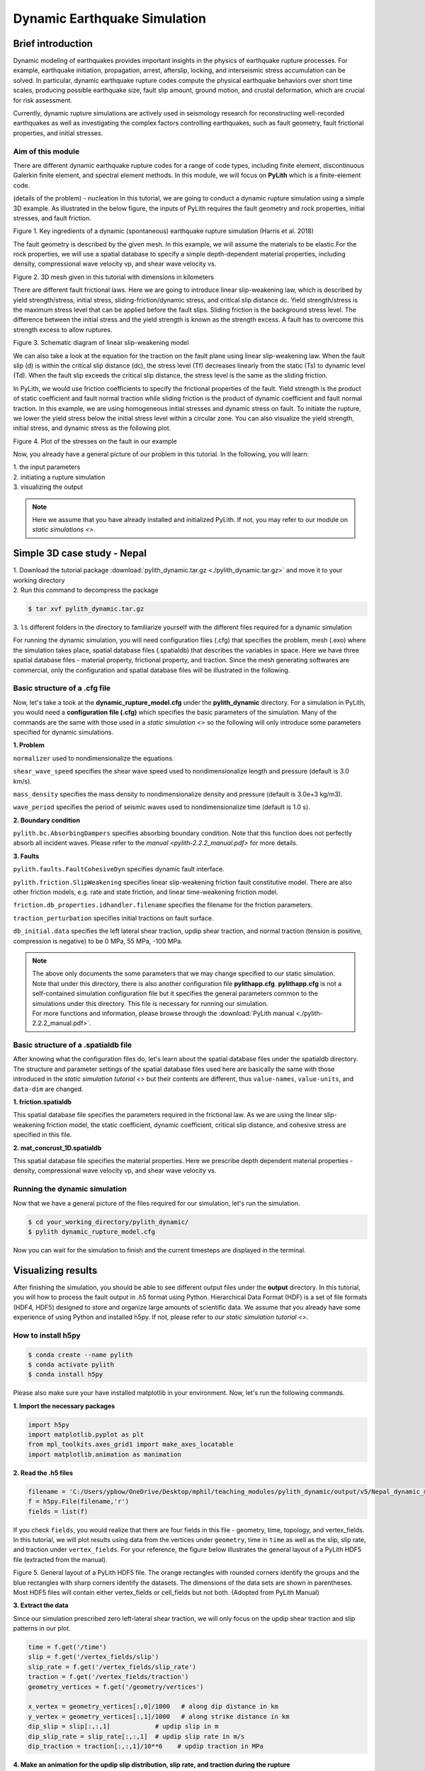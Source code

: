Dynamic Earthquake Simulation
=============================

Brief introduction
------------------

Dynamic modeling of earthquakes provides important insights in the physics of earthquake rupture processes. For example, earthquake initiation, propagation, arrest, afterslip, locking, and interseismic stress accumulation can be solved. In particular, dynamic earthquake rupture codes compute the physical earthquake behaviors over short time scales, producing possible earthquake size, fault slip amount, ground motion, and crustal deformation, which are crucial for risk assessment. 

Currently, dynamic rupture simulations are actively used in seismology research for reconstructing well-recorded earthquakes as well as investigating the complex factors controlling earthquakes, such as fault geometry, fault frictional properties, and initial stresses.

Aim of this module
******************

There are different dynamic earthquake rupture codes for a range of code types, including finite element, discontinuous Galerkin finite element, and spectral element methods. In this module, we will focus on **PyLith** which is a finite-element code. 

(details of the problem) - nucleation
In this tutorial, we are going to conduct a dynamic rupture simulation using a simple 3D example. As illustrated in the below figure, the inputs of PyLith requires the fault geometry and rock properties, initial stresses, and fault friction. 

.. image:: dynamic_requirements.png
   :width: 100%

Figure 1. Key ingredients of a dynamic (spontaneous) earthquake rupture simulation (Harris et al. 2018)

The fault geometry is described by the given mesh. In this example, we will assume the materials to be elastic.For the rock properties, we will use a spatial database to specify a simple depth-dependent material properties, including density, compressional wave velocity vp, and shear wave velocity vs. 

.. image:: mesh.png
   :width: 100%

Figure 2. 3D mesh given in this tutorial with dimensions in kilometers

There are different fault frictional laws. Here we are going to introduce linear slip-weakening law, which is described by yield strength/stress, initial stress, sliding-friction/dynamic stress, and critical slip distance dc. Yield strength/stress is the maximum stress level that can be applied before the fault slips. Sliding friction is the background stress level. The difference between the initial stress and the yield strength is known as the strength excess. A fault has to overcome this strength excess to allow ruptures. 

.. image:: linear_slip_weakening.png
   :width: 80%

Figure 3. Schematic diagram of linear slip-weakening model

We can also take a look at the equation for the traction on the fault plane using linear slip-weakening law. When the fault slip (d) is within the critical slip distance (dc), the stress level (Tf) decreases linearly from the static (Ts) to dynamic level (Td). When the fault slip exceeds the critical slip distance, the stress level is the same as the sliding friction. 

.. image:: linear_slip_weakening_eq.png
   :width: 40%

In PyLith, we would use friction coefficients to specify the frictional properties of the fault. Yield strength is the product of static coefficient and fault normal traction while sliding friction is the product of dynamic coefficient and fault normal traction. In this example, we are using homogeneous initial stresses and dynamic stress on fault. To initiate the rupture, we lower the yield stress below the initial stress level within a circular zone. You can also visualize the yield strength, initial stress, and dynamic stress as the following plot.

.. image:: nucleation.png
   :width: 90%

Figure 4. Plot of the stresses on the fault in our example

Now, you already have a general picture of our problem in this tutorial. In the following, you will learn:

| 1. the input parameters
| 2. initiating a rupture simulation
| 3. visualizing the output

.. note::
 | Here we assume that you have already installed and initialized PyLith. If not, you may refer to our module on `static simulations <>`.

Simple 3D case study - Nepal
----------------------------

| 1. Download the tutorial package :download:`pylith_dynamic.tar.gz <./pylith_dynamic.tar.gz>` and move it to your working directory
| 2. Run this command to decompress the package

.. code::

 $ tar xvf pylith_dynamic.tar.gz

| 3. ``ls`` different folders in the directory to familiarize yourself with the different files required for a dynamic simulation

For running the dynamic simulation, you will need configuration files (.cfg) that specifies the problem, mesh (.exo) where the simulation takes place, spatial database files (.spatialdb) that describes the variables in space. Here we have three spatial database files - material property, frictional property, and traction. Since the mesh generating softwares are commercial, only the configuration and spatial database files will be illustrated in the following. 

Basic structure of a .cfg file
******************************

Now, let's take a took at the **dynamic_rupture_model.cfg** under the **pylith_dynamic** directory. For a simulation in PyLith, you would need a **configuration file (.cfg)** which specifies the basic parameters of the simulation. Many of the commands are the same with those used in a `static simulation <>` so the following will only introduce some parameters specified for dynamic simulations.

| **1. Problem**

``normalizer`` used to nondimensionalize the equations.

``shear_wave_speed`` specifies the shear wave speed used to nondimensionalize length and pressure (default is 3.0 km/s).

``mass_density`` specifies the mass density to nondimensionalize density and pressure (default is 3.0e+3 kg/m3).

``wave_period`` specifies the period of seismic waves used to nondimensionalize time (default is 1.0 s).

| **2. Boundary condition**

``pylith.bc.AbsorbingDampers`` specifies absorbing boundary condition. Note that this function does not perfectly absorb all incident waves. Please refer to the `manual <pylith-2.2.2_manual.pdf>` for more details.

| **3. Faults**

``pylith.faults.FaultCohesiveDyn`` specifies dynamic fault interface.

``pylith.friction.SlipWeakening`` specifies linear slip-weakening friction fault constitutive model. There are also other friction models, e.g. rate and state friction, and linear time-weakening friction model.

``friction.db_properties.idhandler.filename`` specifies the filename for the friction parameters.

``traction_perturbation`` specifies initial tractions on fault surface.

``db_initial.data`` specifies the left lateral shear traction, updip shear traction, and normal traction (tension is positive, compression is negative) to be 0 MPa, 55 MPa, -100 MPa.

.. note::
 | The above only documents the some parameters that we may change specified to our static simulation. Note that under this directory, there is also another configuration file **pylithapp.cfg**. **pylithapp.cfg** is not a self-contained simulation configuration file but it specifies the general parameters common to the simulations under this directory. This file is necessary for running our simulation.
 | For more functions and information, please browse through the :download:`PyLith manual <./pylith-2.2.2_manual.pdf>`. 

Basic structure of a .spatialdb file
************************************

After knowing what the configuration files do, let's learn about the spatial database files under the spatialdb directory. The structure and parameter settings of the spatial database files used here are basically the same with those introduced in the `static simulation tutorial <>` but their contents are different, thus ``value-names``, ``value-units``, and ``data-dim`` are changed.

| **1. friction.spatialdb**

This spatial database file specifies the parameters required in the frictional law. As we are using the linear slip-weakening friction model, the static coefficient, dynamic coefficient, critical slip distance, and cohesive stress are specified in this file. 

| **2. mat_concrust_1D.spatialdb** 

This spatial database file specifies the material properties. Here we prescribe depth dependent material properties - density, compressional wave velocity vp, and shear wave velocity vs. 

Running the dynamic simulation
******************************

Now that we have a general picture of the files required for our simulation, let's run the simulation.

.. code::

 $ cd your_working_directory/pylith_dynamic/
 $ pylith dynamic_rupture_model.cfg

Now you can wait for the simulation to finish and the current timesteps are displayed in the terminal.

Visualizing results
-------------------

After finishing the simulation, you should be able to see different output files under the **output** directory. In this tutorial, you will how to process the fault output in .h5 format using Python. Hierarchical Data Format (HDF) is a set of file formats (HDF4, HDF5) designed to store and organize large amounts of scientific data. We assume that you already have some experience of using Python and installed h5py. If not, please refer to `our static simulation tutorial <>`.

How to install h5py
*******************

.. code::

 $ conda create --name pylith
 $ conda activate pylith
 $ conda install h5py

Please also make sure your have installed matplotlib in your environment. Now, let's run the following commands.

| **1. Import the necessary packages**

.. code:: 

    import h5py
    import matplotlib.pyplot as plt
    from mpl_toolkits.axes_grid1 import make_axes_locatable
    import matplotlib.animation as manimation

| **2. Read the .h5 files**

.. code:: 
        
    filename = 'C:/Users/ypbow/OneDrive/Desktop/mphil/teaching_modules/pylith_dynamic/output/v5/Nepal_dynamic_model-fault.h5'
    f = h5py.File(filename,'r')
    fields = list(f)

If you check ``fields``, you would realize that there are four fields in this file - geometry, time, topology, and vertex_fields. In this tutorial, we will plot results using data from the vertices under ``geometry``, time in ``time`` as well as the slip, slip rate, and traction under ``vertex_fields``. For your reference, the figure below illustrates the general layout of a PyLith HDF5 file (extracted from the manual). 

.. image:: hdf5_structure.png
   :width: 100%

Figure 5. General layout of a PyLith HDF5 file. The orange rectangles with rounded corners identify the groups and the blue
rectangles with sharp corners identify the datasets. The dimensions of the data sets are shown in parentheses. Most HDF5 files
will contain either vertex_fields or cell_fields but not both. (Adopted from PyLith Manual)

| **3. Extract the data**

Since our simulation prescribed zero left-lateral shear traction, we will only focus on the updip shear traction and slip patterns in our plot.

.. code:: 

    time = f.get('/time')
    slip = f.get('/vertex_fields/slip')
    slip_rate = f.get('/vertex_fields/slip_rate')
    traction = f.get('/vertex_fields/traction')
    geometry_vertices = f.get('/geometry/vertices')

    x_vertex = geometry_vertices[:,0]/1000   # along dip distance in km
    y_vertex = geometry_vertices[:,1]/1000   # along strike distance in km
    dip_slip = slip[:,:,1]            # updip slip in m
    dip_slip_rate = slip_rate[:,:,1]  # updip slip rate in m/s
    dip_traction = traction[:,:,1]/10**6    # updip traction in MPa

| **4. Make an animation for the updip slip distribution, slip rate, and traction during the rupture**

.. code:: 

    # Define the meta data for the movie
    FFMpegWriter = manimation.writers['ffmpeg']
    metadata = dict(title='updip_fault_movie', artist='Matplotlib')
    writer = FFMpegWriter(fps=5, metadata=metadata)

    # Plot figure
    fig = plt.figure(facecolor='white', figsize=(14, 14)) 
    size = 15

    with writer.saving(fig, "updip_fault.mp4", 100):    # or .gif 
        for t in range(len(time)): 
            ax1 = fig.add_subplot(131, aspect='equal') 
            scat = ax1.scatter(x_vertex,y_vertex, s = size,c=dip_slip[t,:],cmap = 'jet',vmin = 0,vmax = 65) 
            plt.xticks(fontsize=11) 
            plt.yticks(fontsize=11) 
            plt.title('Updip slip',size = 14) 
            ax1.set_xlabel('along-dip (km)', size = 12) 
            ax1.set_ylabel('along-strike (km)', size = 12) 
            plt.xlim([0, 100]) 
            plt.ylim([-10,180]) 
            divider = make_axes_locatable(ax1) 
            cax = divider.append_axes('right', size='5%', pad=0.05) 
            cbar1 = fig.colorbar(scat,cax=cax, orientation='vertical') 
            cbar1.ax.set_title('m') 
            cbar1.ax.tick_params(labelsize=10) 
            ax1.spines['right'].set_visible(False) 
            ax1.spines['top'].set_visible(False) 

            ax2 = fig.add_subplot(132, aspect='equal')
            reversed_map = plt.cm.get_cmap('inferno').reversed()
            scat = ax2.scatter(x_vertex,y_vertex, s = size,c=dip_slip_rate[t,:],cmap = reversed_map,vmin = 0,vmax = 4)
            plt.xticks(fontsize=11)
            plt.yticks(fontsize=11)
            plt.title('Updip slip rate',size = 14)
            ax2.set_xlabel('along-dip (km)', size = 12)
            ax2.set_ylabel('along-strike (km)', size = 12)
            plt.xlim([0, 100])
            plt.ylim([-10,180])
            divider = make_axes_locatable(ax2)
            cax = divider.append_axes('right', size='5%', pad=0.05)
            cbar2 = fig.colorbar(scat,cax=cax, orientation='vertical')
            cbar2.ax.set_title('m/s')
            cbar2.ax.tick_params(labelsize=10)
            ax2.spines['right'].set_visible(False)
            ax2.spines['top'].set_visible(False)

            ax3 = fig.add_subplot(133, aspect='equal')
            reversed_map2 = plt.cm.get_cmap('viridis').reversed()
            scat = ax3.scatter(x_vertex,y_vertex, s = size,c=dip_traction[t,:],cmap = reversed_map2,vmin = 0,vmax = 60)
            plt.xticks(fontsize=11)
            plt.yticks(fontsize=11)
            plt.title('Updip traction',size = 14)
            ax3.set_xlabel('along-dip (km)', size = 12)
            ax3.set_ylabel('along-strike (km)', size = 12)
            plt.xlim([0, 100])
            plt.ylim([-10,180])
            divider = make_axes_locatable(ax3)
            cax = divider.append_axes('right', size='5%', pad=0.05)
            cbar3 = fig.colorbar(scat,cax=cax, orientation='vertical')
            cbar3.ax.set_title('MPa')
            cbar3.ax.tick_params(labelsize=10)
            ax3.spines['right'].set_visible(False)
            ax3.spines['top'].set_visible(False)

            fig.suptitle('Time = '+str(t)+' s', y = 0.77,size = 17)
            plt.tight_layout()
            #plt.show()
            writer.grab_frame()

You should be able to generate the following animation.

.. figure:: updip_fault.gif

Figure 6. An animation of the updip slip distribution, slip rate, and traction during the rupture